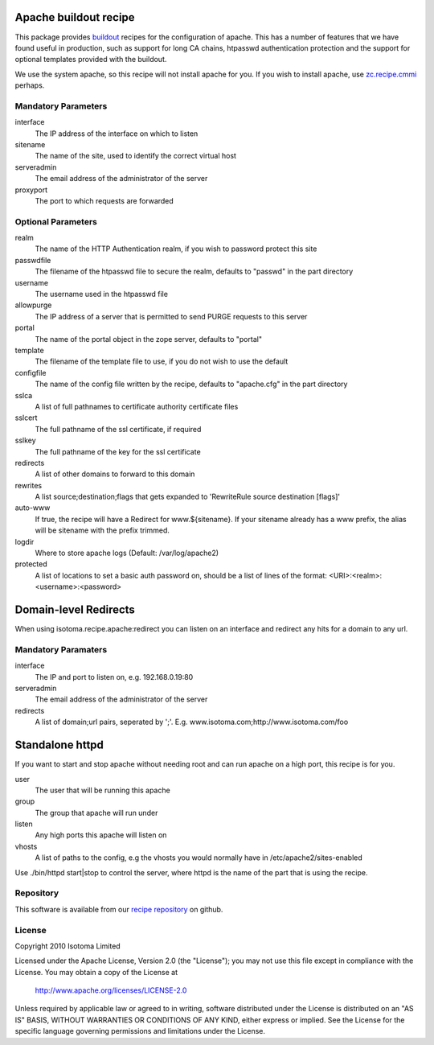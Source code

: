 Apache buildout recipe
======================

This package provides buildout_ recipes for the configuration of apache.  This
has a number of features that we have found useful in production, such as
support for long CA chains, htpasswd authentication protection and the support
for optional templates provided with the buildout.

We use the system apache, so this recipe will not install apache for you.  If
you wish to install apache, use `zc.recipe.cmmi`_ perhaps.

.. _buildout: http://pypi.python.org/pypi/zc.buildout
.. _`zc.recipe.cmmi`: http://pypi.python.org/pypi/zc.recipe.cmmi


Mandatory Parameters
--------------------

interface
    The IP address of the interface on which to listen
sitename
    The name of the site, used to identify the correct virtual host
serveradmin
    The email address of the administrator of the server
proxyport
    The port to which requests are forwarded

Optional Parameters
-------------------

realm
    The name of the HTTP Authentication realm, if you wish to password protect this site
passwdfile
    The filename of the htpasswd file to secure the realm, defaults to "passwd" in the part directory
username
    The username used in the htpasswd file
allowpurge
    The IP address of a server that is permitted to send PURGE requests to this server
portal
    The name of the portal object in the zope server, defaults to "portal"
template
    The filename of the template file to use, if you do not wish to use the default
configfile
    The name of the config file written by the recipe, defaults to "apache.cfg" in the part directory
sslca
    A list of full pathnames to certificate authority certificate files
sslcert
    The full pathname of the ssl certificate, if required
sslkey
    The full pathname of the key for the ssl certificate
redirects
    A list of other domains to forward to this domain
rewrites
    A list source;destination;flags that gets expanded to 'RewriteRule source destination [flags]'
auto-www
    If true, the recipe will have a Redirect for www.${sitename}. If your sitename already has a www prefix, the alias will be sitename with the prefix trimmed.
logdir
    Where to store apache logs (Default: /var/log/apache2)
protected
    A list of locations to set a basic auth password on, should be a list of lines of the format: <URI>:<realm>:<username>:<password>



Domain-level Redirects
======================

When using isotoma.recipe.apache:redirect you can listen on an interface and redirect any hits for a domain to any url.


Mandatory Paramaters
--------------------

interface
    The IP and port to listen on, e.g. 192.168.0.19:80
serveradmin
    The email address of the administrator of the server
redirects
    A list of domain;url pairs, seperated by ';'. E.g. www.isotoma.com;http://www.isotoma.com/foo


Standalone httpd
================

If you want to start and stop apache without needing root and can run apache on a high port, this recipe is for you.

user
    The user that will be running this apache
group
    The group that apache will run under
listen
    Any high ports this apache will listen on
vhosts
    A list of paths to the config, e.g the vhosts you would normally have in /etc/apache2/sites-enabled

Use ./bin/httpd start|stop to control the server, where httpd is the name of the part that is using the recipe.

Repository
----------

This software is available from our `recipe repository`_ on github.

.. _`recipe repository`: http://github.com/isotoma/recipes

License
-------

Copyright 2010 Isotoma Limited

Licensed under the Apache License, Version 2.0 (the "License");
you may not use this file except in compliance with the License.
You may obtain a copy of the License at

  http://www.apache.org/licenses/LICENSE-2.0

Unless required by applicable law or agreed to in writing, software
distributed under the License is distributed on an "AS IS" BASIS,
WITHOUT WARRANTIES OR CONDITIONS OF ANY KIND, either express or implied.
See the License for the specific language governing permissions and
limitations under the License.


